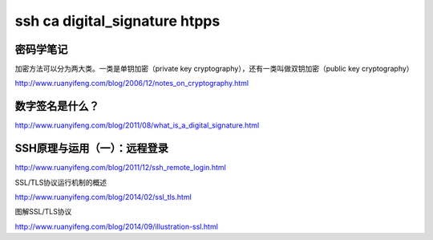 ==========================================
ssh ca digital_signature htpps 
==========================================



密码学笔记
==========================================

加密方法可以分为两大类。一类是单钥加密（private key cryptography），还有一类叫做双钥加密（public key cryptography）

http://www.ruanyifeng.com/blog/2006/12/notes_on_cryptography.html


数字签名是什么？
==========================================

http://www.ruanyifeng.com/blog/2011/08/what_is_a_digital_signature.html


SSH原理与运用（一）：远程登录
==========================================

http://www.ruanyifeng.com/blog/2011/12/ssh_remote_login.html


SSL/TLS协议运行机制的概述

http://www.ruanyifeng.com/blog/2014/02/ssl_tls.html


图解SSL/TLS协议

http://www.ruanyifeng.com/blog/2014/09/illustration-ssl.html
